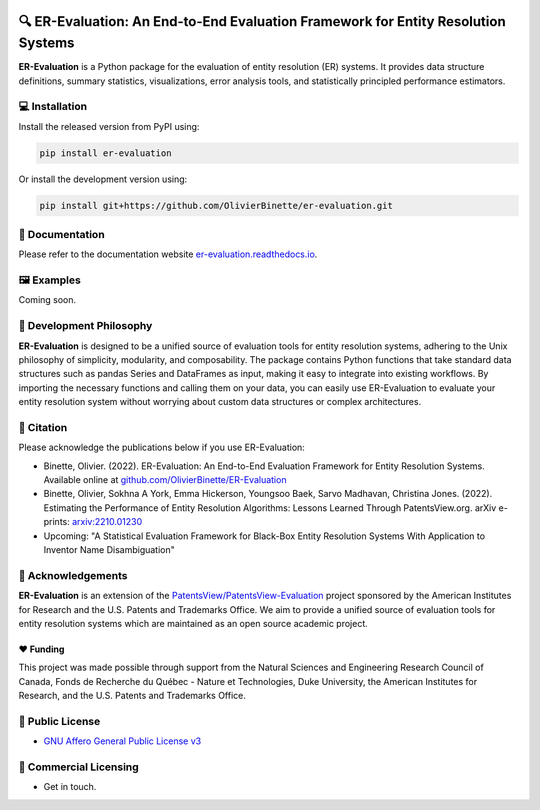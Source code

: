 
.. image:: https://github.com/OlivierBinette/er-evaluation/actions/workflows/python-package.yaml/badge.svg
        :target: https://github.com/OlivierBinette/er-evaluation/actions/workflows/python-package.yaml

.. image:: https://badge.fury.io/py/er-evaluation.svg
        :target: https://badge.fury.io/py/er-evaluation

.. image:: https://readthedocs.org/projects/er-evaluation/badge/?version=latest
        :target: https://er-evaluation.readthedocs.io/en/latest/?version=latest
        :alt: Documentation Status


🔍 ER-Evaluation: An End-to-End Evaluation Framework for Entity Resolution Systems
==================================================================================

**ER-Evaluation** is a Python package for the evaluation of entity resolution (ER) systems. It provides data structure definitions, summary statistics, visualizations, error analysis tools, and statistically principled performance estimators.

💻 Installation
---------------

Install the released version from PyPI using:

.. code:: bash

    pip install er-evaluation

Or install the development version using:

.. code:: bash

    pip install git+https://github.com/OlivierBinette/er-evaluation.git


📖 Documentation
----------------

Please refer to the documentation website `er-evaluation.readthedocs.io <https://er-evaluation.readthedocs.io/en/latest>`_.

🖼️ Examples
--------

Coming soon.

.. image:: examples.png
   :width: 800



💭 Development Philosophy
-------------------------

**ER-Evaluation** is designed to be a unified source of evaluation tools for entity resolution systems, adhering to the Unix philosophy of simplicity, modularity, and composability. The package contains Python functions that take standard data structures such as pandas Series and DataFrames as input, making it easy to integrate into existing workflows. By importing the necessary functions and calling them on your data, you can easily use ER-Evaluation to evaluate your entity resolution system without worrying about custom data structures or complex architectures.

📜 Citation
-----------

Please acknowledge the publications below if you use ER-Evaluation:

- Binette, Olivier. (2022). ER-Evaluation: An End-to-End Evaluation Framework for Entity Resolution Systems. Available online at `github.com/OlivierBinette/ER-Evaluation <https://github.com/OlivierBinette/ER-Evaluation>`_
- Binette, Olivier, Sokhna A York, Emma Hickerson, Youngsoo Baek, Sarvo Madhavan, Christina Jones. (2022). Estimating the Performance of Entity Resolution Algorithms: Lessons Learned Through PatentsView.org. arXiv e-prints: `arxiv:2210.01230 <https://arxiv.org/abs/2210.01230>`_
- Upcoming: "A Statistical Evaluation Framework for Black-Box Entity Resolution Systems With Application to Inventor Name Disambiguation"

🙏 Acknowledgements
-------------------

**ER-Evaluation** is an extension of the `PatentsView/PatentsView-Evaluation <https://github.com/PatentsView/PatentsView-Evaluation/>`_ project sponsored by the American Institutes for Research and the U.S. Patents and Trademarks Office. We aim to provide a unified source of evaluation tools for entity resolution systems which are maintained as an open source academic project.

❤️ Funding
^^^^^^^^^^

This project was made possible through support from the Natural Sciences and Engineering Research Council of Canada, Fonds de Recherche du Québec - Nature et Technologies, Duke University, the American Institutes for Research, and the U.S. Patents and Trademarks Office.

📝 Public License
-----------------

* `GNU Affero General Public License v3 <https://www.gnu.org/licenses/agpl-3.0.en.html>`_

📝 Commercial Licensing
-----------------------

* Get in touch.
